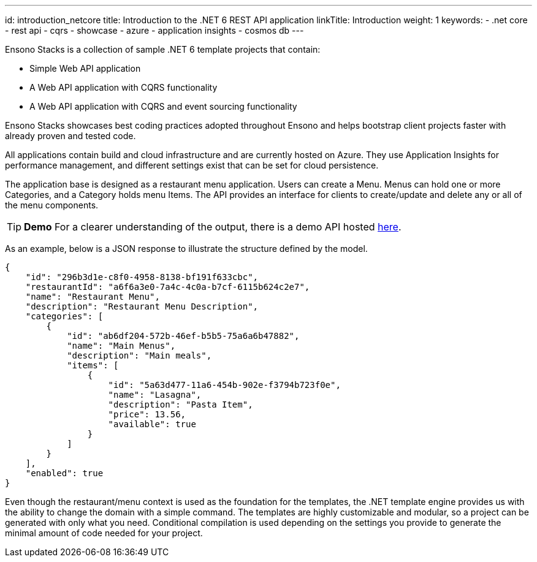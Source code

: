 ---
id: introduction_netcore
title: Introduction to the .NET 6 REST API application
linkTitle: Introduction
weight: 1
keywords:
  - .net core
  - rest api
  - cqrs
  - showcase
  - azure
  - application insights
  - cosmos db
---

Ensono Stacks is a collection of sample .NET 6 template projects that contain:

- Simple Web API application
- A Web API application with CQRS functionality
- A Web API application with CQRS and event sourcing functionality

Ensono Stacks showcases best coding practices adopted throughout Ensono and helps bootstrap client projects faster with already proven and tested code.

All applications contain build and cloud infrastructure and are currently hosted on Azure. They use Application Insights for performance management, and different settings exist that can be set for cloud persistence.

The application base is designed as a restaurant menu application. Users can create a Menu. Menus can hold one or more Categories, and a Category holds menu Items. The API provides an interface for clients to create/update and delete any or all of the menu components.

TIP: **Demo**
For a clearer understanding of the output, there is a demo API hosted link:https://dev-netcore-api.nonprod.amidostacks.com/api/menu/swagger/index.html[here].

As an example, below is a JSON response to illustrate the structure defined by the model.

[source,json]
----
{
    "id": "296b3d1e-c8f0-4958-8138-bf191f633cbc",
    "restaurantId": "a6f6a3e0-7a4c-4c0a-b7cf-6115b624c2e7",
    "name": "Restaurant Menu",
    "description": "Restaurant Menu Description",
    "categories": [
        {
            "id": "ab6df204-572b-46ef-b5b5-75a6a6b47882",
            "name": "Main Menus",
            "description": "Main meals",
            "items": [
                {
                    "id": "5a63d477-11a6-454b-902e-f3794b723f0e",
                    "name": "Lasagna",
                    "description": "Pasta Item",
                    "price": 13.56,
                    "available": true
                }
            ]
        }
    ],
    "enabled": true
}
----

Even though the restaurant/menu context is used as the foundation for the templates, the .NET template engine provides us with the ability to change the domain with a simple command. The templates are highly customizable and modular, so a project can be generated with only what you need. Conditional compilation is used depending on the settings you provide to generate the minimal amount of code needed for your project.

